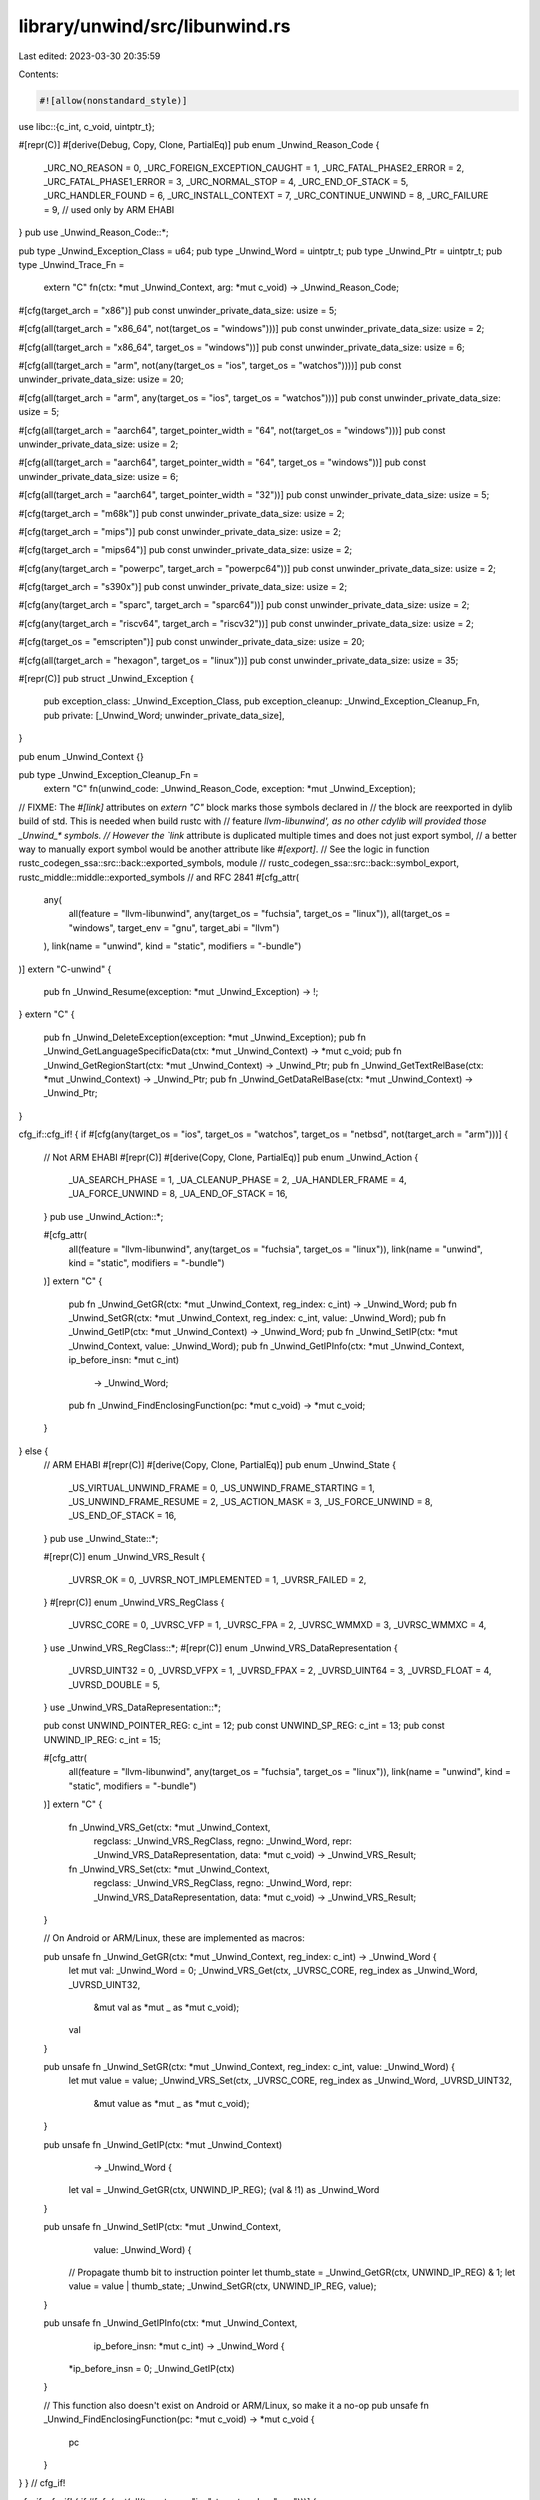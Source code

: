 library/unwind/src/libunwind.rs
===============================

Last edited: 2023-03-30 20:35:59

Contents:

.. code-block:: rs

    #![allow(nonstandard_style)]

use libc::{c_int, c_void, uintptr_t};

#[repr(C)]
#[derive(Debug, Copy, Clone, PartialEq)]
pub enum _Unwind_Reason_Code {
    _URC_NO_REASON = 0,
    _URC_FOREIGN_EXCEPTION_CAUGHT = 1,
    _URC_FATAL_PHASE2_ERROR = 2,
    _URC_FATAL_PHASE1_ERROR = 3,
    _URC_NORMAL_STOP = 4,
    _URC_END_OF_STACK = 5,
    _URC_HANDLER_FOUND = 6,
    _URC_INSTALL_CONTEXT = 7,
    _URC_CONTINUE_UNWIND = 8,
    _URC_FAILURE = 9, // used only by ARM EHABI
}
pub use _Unwind_Reason_Code::*;

pub type _Unwind_Exception_Class = u64;
pub type _Unwind_Word = uintptr_t;
pub type _Unwind_Ptr = uintptr_t;
pub type _Unwind_Trace_Fn =
    extern "C" fn(ctx: *mut _Unwind_Context, arg: *mut c_void) -> _Unwind_Reason_Code;

#[cfg(target_arch = "x86")]
pub const unwinder_private_data_size: usize = 5;

#[cfg(all(target_arch = "x86_64", not(target_os = "windows")))]
pub const unwinder_private_data_size: usize = 2;

#[cfg(all(target_arch = "x86_64", target_os = "windows"))]
pub const unwinder_private_data_size: usize = 6;

#[cfg(all(target_arch = "arm", not(any(target_os = "ios", target_os = "watchos"))))]
pub const unwinder_private_data_size: usize = 20;

#[cfg(all(target_arch = "arm", any(target_os = "ios", target_os = "watchos")))]
pub const unwinder_private_data_size: usize = 5;

#[cfg(all(target_arch = "aarch64", target_pointer_width = "64", not(target_os = "windows")))]
pub const unwinder_private_data_size: usize = 2;

#[cfg(all(target_arch = "aarch64", target_pointer_width = "64", target_os = "windows"))]
pub const unwinder_private_data_size: usize = 6;

#[cfg(all(target_arch = "aarch64", target_pointer_width = "32"))]
pub const unwinder_private_data_size: usize = 5;

#[cfg(target_arch = "m68k")]
pub const unwinder_private_data_size: usize = 2;

#[cfg(target_arch = "mips")]
pub const unwinder_private_data_size: usize = 2;

#[cfg(target_arch = "mips64")]
pub const unwinder_private_data_size: usize = 2;

#[cfg(any(target_arch = "powerpc", target_arch = "powerpc64"))]
pub const unwinder_private_data_size: usize = 2;

#[cfg(target_arch = "s390x")]
pub const unwinder_private_data_size: usize = 2;

#[cfg(any(target_arch = "sparc", target_arch = "sparc64"))]
pub const unwinder_private_data_size: usize = 2;

#[cfg(any(target_arch = "riscv64", target_arch = "riscv32"))]
pub const unwinder_private_data_size: usize = 2;

#[cfg(target_os = "emscripten")]
pub const unwinder_private_data_size: usize = 20;

#[cfg(all(target_arch = "hexagon", target_os = "linux"))]
pub const unwinder_private_data_size: usize = 35;

#[repr(C)]
pub struct _Unwind_Exception {
    pub exception_class: _Unwind_Exception_Class,
    pub exception_cleanup: _Unwind_Exception_Cleanup_Fn,
    pub private: [_Unwind_Word; unwinder_private_data_size],
}

pub enum _Unwind_Context {}

pub type _Unwind_Exception_Cleanup_Fn =
    extern "C" fn(unwind_code: _Unwind_Reason_Code, exception: *mut _Unwind_Exception);

// FIXME: The `#[link]` attributes on `extern "C"` block marks those symbols declared in
// the block are reexported in dylib build of std. This is needed when build rustc with
// feature `llvm-libunwind', as no other cdylib will provided those _Unwind_* symbols.
// However the `link` attribute is duplicated multiple times and does not just export symbol,
// a better way to manually export symbol would be another attribute like `#[export]`.
// See the logic in function rustc_codegen_ssa::src::back::exported_symbols, module
// rustc_codegen_ssa::src::back::symbol_export, rustc_middle::middle::exported_symbols
// and RFC 2841
#[cfg_attr(
    any(
        all(feature = "llvm-libunwind", any(target_os = "fuchsia", target_os = "linux")),
        all(target_os = "windows", target_env = "gnu", target_abi = "llvm")
    ),
    link(name = "unwind", kind = "static", modifiers = "-bundle")
)]
extern "C-unwind" {
    pub fn _Unwind_Resume(exception: *mut _Unwind_Exception) -> !;
}
extern "C" {
    pub fn _Unwind_DeleteException(exception: *mut _Unwind_Exception);
    pub fn _Unwind_GetLanguageSpecificData(ctx: *mut _Unwind_Context) -> *mut c_void;
    pub fn _Unwind_GetRegionStart(ctx: *mut _Unwind_Context) -> _Unwind_Ptr;
    pub fn _Unwind_GetTextRelBase(ctx: *mut _Unwind_Context) -> _Unwind_Ptr;
    pub fn _Unwind_GetDataRelBase(ctx: *mut _Unwind_Context) -> _Unwind_Ptr;
}

cfg_if::cfg_if! {
if #[cfg(any(target_os = "ios", target_os = "watchos", target_os = "netbsd", not(target_arch = "arm")))] {
    // Not ARM EHABI
    #[repr(C)]
    #[derive(Copy, Clone, PartialEq)]
    pub enum _Unwind_Action {
        _UA_SEARCH_PHASE = 1,
        _UA_CLEANUP_PHASE = 2,
        _UA_HANDLER_FRAME = 4,
        _UA_FORCE_UNWIND = 8,
        _UA_END_OF_STACK = 16,
    }
    pub use _Unwind_Action::*;

    #[cfg_attr(
        all(feature = "llvm-libunwind", any(target_os = "fuchsia", target_os = "linux")),
        link(name = "unwind", kind = "static", modifiers = "-bundle")
    )]
    extern "C" {
        pub fn _Unwind_GetGR(ctx: *mut _Unwind_Context, reg_index: c_int) -> _Unwind_Word;
        pub fn _Unwind_SetGR(ctx: *mut _Unwind_Context, reg_index: c_int, value: _Unwind_Word);
        pub fn _Unwind_GetIP(ctx: *mut _Unwind_Context) -> _Unwind_Word;
        pub fn _Unwind_SetIP(ctx: *mut _Unwind_Context, value: _Unwind_Word);
        pub fn _Unwind_GetIPInfo(ctx: *mut _Unwind_Context, ip_before_insn: *mut c_int)
                                 -> _Unwind_Word;
        pub fn _Unwind_FindEnclosingFunction(pc: *mut c_void) -> *mut c_void;
    }

} else {
    // ARM EHABI
    #[repr(C)]
    #[derive(Copy, Clone, PartialEq)]
    pub enum _Unwind_State {
        _US_VIRTUAL_UNWIND_FRAME = 0,
        _US_UNWIND_FRAME_STARTING = 1,
        _US_UNWIND_FRAME_RESUME = 2,
        _US_ACTION_MASK = 3,
        _US_FORCE_UNWIND = 8,
        _US_END_OF_STACK = 16,
    }
    pub use _Unwind_State::*;

    #[repr(C)]
    enum _Unwind_VRS_Result {
        _UVRSR_OK = 0,
        _UVRSR_NOT_IMPLEMENTED = 1,
        _UVRSR_FAILED = 2,
    }
    #[repr(C)]
    enum _Unwind_VRS_RegClass {
        _UVRSC_CORE = 0,
        _UVRSC_VFP = 1,
        _UVRSC_FPA = 2,
        _UVRSC_WMMXD = 3,
        _UVRSC_WMMXC = 4,
    }
    use _Unwind_VRS_RegClass::*;
    #[repr(C)]
    enum _Unwind_VRS_DataRepresentation {
        _UVRSD_UINT32 = 0,
        _UVRSD_VFPX = 1,
        _UVRSD_FPAX = 2,
        _UVRSD_UINT64 = 3,
        _UVRSD_FLOAT = 4,
        _UVRSD_DOUBLE = 5,
    }
    use _Unwind_VRS_DataRepresentation::*;

    pub const UNWIND_POINTER_REG: c_int = 12;
    pub const UNWIND_SP_REG: c_int = 13;
    pub const UNWIND_IP_REG: c_int = 15;

    #[cfg_attr(
        all(feature = "llvm-libunwind", any(target_os = "fuchsia", target_os = "linux")),
        link(name = "unwind", kind = "static", modifiers = "-bundle")
    )]
    extern "C" {
        fn _Unwind_VRS_Get(ctx: *mut _Unwind_Context,
                           regclass: _Unwind_VRS_RegClass,
                           regno: _Unwind_Word,
                           repr: _Unwind_VRS_DataRepresentation,
                           data: *mut c_void)
                           -> _Unwind_VRS_Result;

        fn _Unwind_VRS_Set(ctx: *mut _Unwind_Context,
                           regclass: _Unwind_VRS_RegClass,
                           regno: _Unwind_Word,
                           repr: _Unwind_VRS_DataRepresentation,
                           data: *mut c_void)
                           -> _Unwind_VRS_Result;
    }

    // On Android or ARM/Linux, these are implemented as macros:

    pub unsafe fn _Unwind_GetGR(ctx: *mut _Unwind_Context, reg_index: c_int) -> _Unwind_Word {
        let mut val: _Unwind_Word = 0;
        _Unwind_VRS_Get(ctx, _UVRSC_CORE, reg_index as _Unwind_Word, _UVRSD_UINT32,
                        &mut val as *mut _ as *mut c_void);
        val
    }

    pub unsafe fn _Unwind_SetGR(ctx: *mut _Unwind_Context, reg_index: c_int, value: _Unwind_Word) {
        let mut value = value;
        _Unwind_VRS_Set(ctx, _UVRSC_CORE, reg_index as _Unwind_Word, _UVRSD_UINT32,
                        &mut value as *mut _ as *mut c_void);
    }

    pub unsafe fn _Unwind_GetIP(ctx: *mut _Unwind_Context)
                                -> _Unwind_Word {
        let val = _Unwind_GetGR(ctx, UNWIND_IP_REG);
        (val & !1) as _Unwind_Word
    }

    pub unsafe fn _Unwind_SetIP(ctx: *mut _Unwind_Context,
                                value: _Unwind_Word) {
        // Propagate thumb bit to instruction pointer
        let thumb_state = _Unwind_GetGR(ctx, UNWIND_IP_REG) & 1;
        let value = value | thumb_state;
        _Unwind_SetGR(ctx, UNWIND_IP_REG, value);
    }

    pub unsafe fn _Unwind_GetIPInfo(ctx: *mut _Unwind_Context,
                                    ip_before_insn: *mut c_int)
                                    -> _Unwind_Word {
        *ip_before_insn = 0;
        _Unwind_GetIP(ctx)
    }

    // This function also doesn't exist on Android or ARM/Linux, so make it a no-op
    pub unsafe fn _Unwind_FindEnclosingFunction(pc: *mut c_void) -> *mut c_void {
        pc
    }
}
} // cfg_if!

cfg_if::cfg_if! {
if #[cfg(not(all(target_os = "ios", target_arch = "arm")))] {
    // Not 32-bit iOS
    #[cfg_attr(
        all(feature = "llvm-libunwind", any(target_os = "fuchsia", target_os = "linux")),
        link(name = "unwind", kind = "static", modifiers = "-bundle")
    )]
    extern "C-unwind" {
        pub fn _Unwind_RaiseException(exception: *mut _Unwind_Exception) -> _Unwind_Reason_Code;
    }
    #[cfg_attr(
        all(feature = "llvm-libunwind", any(target_os = "fuchsia", target_os = "linux")),
        link(name = "unwind", kind = "static", modifiers = "-bundle")
    )]
    extern "C" {
        pub fn _Unwind_Backtrace(trace: _Unwind_Trace_Fn,
                                 trace_argument: *mut c_void)
                                 -> _Unwind_Reason_Code;
    }
} else {
    // 32-bit iOS uses SjLj and does not provide _Unwind_Backtrace()
    extern "C-unwind" {
        pub fn _Unwind_SjLj_RaiseException(e: *mut _Unwind_Exception) -> _Unwind_Reason_Code;
    }

    pub use _Unwind_SjLj_RaiseException as _Unwind_RaiseException;
}
} // cfg_if!

cfg_if::cfg_if! {
if #[cfg(all(windows, any(target_arch = "aarch64", target_arch = "x86_64"), target_env = "gnu"))] {
    // We declare these as opaque types. This is fine since you just need to
    // pass them to _GCC_specific_handler and forget about them.
    pub enum EXCEPTION_RECORD {}
    pub type LPVOID = *mut c_void;
    pub enum CONTEXT {}
    pub enum DISPATCHER_CONTEXT {}
    pub type EXCEPTION_DISPOSITION = c_int;
    type PersonalityFn = unsafe extern "C" fn(version: c_int,
                                              actions: _Unwind_Action,
                                              exception_class: _Unwind_Exception_Class,
                                              exception_object: *mut _Unwind_Exception,
                                              context: *mut _Unwind_Context)
                                              -> _Unwind_Reason_Code;

    extern "C" {
        pub fn _GCC_specific_handler(exceptionRecord: *mut EXCEPTION_RECORD,
                                establisherFrame: LPVOID,
                                contextRecord: *mut CONTEXT,
                                dispatcherContext: *mut DISPATCHER_CONTEXT,
                                personality: PersonalityFn)
                                -> EXCEPTION_DISPOSITION;
    }
}
} // cfg_if!


